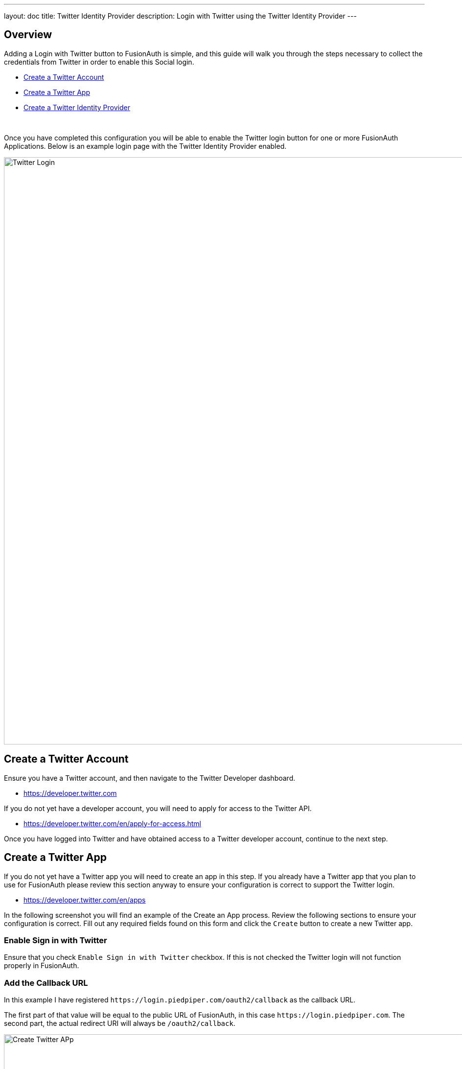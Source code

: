 ---
layout: doc
title: Twitter Identity Provider
description: Login with Twitter using the Twitter Identity Provider
---

:sectnumlevels: 0

== Overview

Adding a Login with Twitter button to FusionAuth is simple, and this guide will walk you through the steps necessary to collect the credentials from Twitter in order to enable this Social login.

* <<Create a Twitter Account>>
* <<Create a Twitter App>>
* <<Create a Twitter Identity Provider>>

{empty} +

Once you have completed this configuration you will be able to enable the Twitter login button for one or more FusionAuth Applications. Below is an example login page with the Twitter Identity Provider enabled.

image::login-twitter.png[Twitter Login,width=1200,role=shadowed]

== Create a Twitter Account

Ensure you have a Twitter account, and then navigate to the Twitter Developer dashboard.

* https://developer.twitter.com

If you do not yet have a developer account, you will need to apply for access to the Twitter API.

* https://developer.twitter.com/en/apply-for-access.html

Once you have logged into Twitter and have obtained access to a Twitter developer account, continue to the next step.

== Create a Twitter App

If you do not yet have a Twitter app you will need to create an app in this step. If you already have a Twitter app that you plan to use for FusionAuth please review this section anyway to ensure your configuration is correct to support the Twitter login.

* https://developer.twitter.com/en/apps

In the following screenshot you will find an example of the Create an App process. Review the following sections to ensure your configuration is correct. Fill out any required fields found on this form and click the `Create` button to create a new Twitter app.

=== Enable Sign in with Twitter

Ensure that you check `Enable Sign in with Twitter` checkbox. If this is not checked the Twitter login will not function properly in FusionAuth.

=== Add the Callback URL

In this example I have registered `\https://login.piedpiper.com/oauth2/callback` as the callback URL.

The first part of that value will be equal to the public URL of FusionAuth, in this case `\https://login.piedpiper.com`. The second part, the actual redirect URI will always be `/oauth2/callback`.

image::twitter-create-app.png[Create Twitter APp,width=1200,role=shadowed]


=== Configure Permissions

Now you should have a Twitter app created, select the `Permissions` tab and click the `Edit` button in the top right of the panel.

You may select `Read-only` in the `Access permission` section and under `Additional permissions` ensure you have checked `Request email address from users`. An email address is required to complete login in FusionAuth.

If you will be using this Twitter app for other purposes, you may need more than `Read-only` permission, but for the purposes of configuring this Twitter App for FusionAuth only `Read-only` is required.

Click `Save` once you have completed these changes.

image::twitter-permissions.png[Twitter App Permissions,width=1200,role=shadowed mb-2]

=== Keys and token

Now click on the `Keys and tokens` tab, in this section you will find the Consumer API keys. These two values will be used to configure the FusionAuth Identity Provider.

There is no further configuration to perform on this panel, you will only need to record or copy these values for the next step.

image::twitter-keys-tokens.png[Twitter Keys and tokens,width=1200,role=shadowed mb-2]


== Create a Twitter Identity Provider

The last step will be to create a Twitter Identity Provider in FusionAuth. To create an Identity Provider navigate to [breadcrumb]#Settings# icon:chevron-right[role=breadcrumb] [breadcrumb]#Identity Providers# and click `Add provider` and select `Twitter` from the dialog.

This will take you to the `Add Twitter` panel, and you'll fill out the `Consumer key` and `Consumer secret` required fields using the values found in the Twitter App `Keys and tokens` tab from the previous step. The button text is also required but it will be defaulted to `Login with Twitter`, you may optionally modify this default value.

To enable this identity provider for an application, find your application name in the `Applications` configuration section at the bottom of this panel. You will always see the `FusionAuth` application, this application represents the FusionAuth user interface. If you wish to be able to log into FusionAuth with this provider you may enable this application.

In the following screenshot you will see that we have enabled this login provider for the `Pied Piper` application and enabled `Create registration`. Enabling create registration means that a user does not need to be manually registered for the application prior to using this login provider.

For example, when a new user attempts to log into `Pied Piper` using Twitter, if their user does not exist in FusionAuth it will be created dynamically, and if the `Create registration` toggle has been enabled, the user will also be registered for `Pied Piper` and assigned any default roles assigned by the application.

If you do not wish to automatically provision a user for this Application when logging in with Twitter, leave `Create registration` off and you will need to manually register a user for this application before they may complete login with Twitter.

That's it, now the `Login with Twitter` button will show up on the login page for Pied Piper.

image::identity-provider-twitter-add.png[Add Twitter,width=1200,role=shadowed]


[cols="3a,7a"]
[.api]
.Form Fields
|===
|Consumer key [required]#Required#
|The Twitter API key found in your Twitter App Keys and tokens settings in the `API key` field.

|Consumer secret [required]#Required#
|The Twitter API secret key found in your Twitter App Keys and tokens settings in the `API secret key` field.

|Callback URL [read-only]#Read-only# [since]#Available Since 1.6.0#
|This is the callback URL you will provide in your Twitter configuration.

|Button text [required]#Required#
|The text to be displayed in the button on the login form. This value is defaulted to `Login with Twitter` but it may be modified to your preference.
|===

== Proxy details

If you are running FusionAuth behind a proxy of some sort, please review the following information.

FusionAuth will detect the public URL of your instance at runtime to send to Twitter as the callback URL. If you are behind a proxy, ensure that the `X-Forwarded-Host` and the `X-Forwarded-Proto` headers are added by your proxy if the host or protocol do not match what is behind the proxy. For example, if your public URL is using `https` and your proxy is performing SSL acceleration the URL behind the proxy may be `http`. In this scenario, most proxies will have added the `X-Forwarded-Proto` header to the request which will allow FusionAuth to send the correct URL to Twitter.

